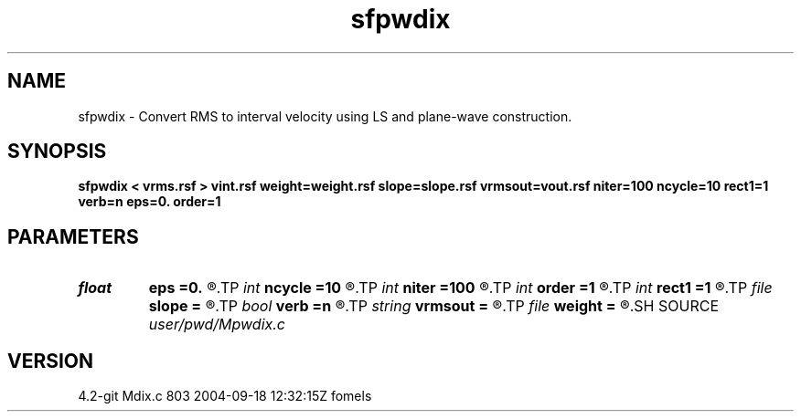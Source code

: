 .TH sfpwdix 1  "APRIL 2023" Madagascar "Madagascar Manuals"
.SH NAME
sfpwdix \- Convert RMS to interval velocity using LS and plane-wave construction. 
.SH SYNOPSIS
.B sfpwdix < vrms.rsf > vint.rsf weight=weight.rsf slope=slope.rsf vrmsout=vout.rsf niter=100 ncycle=10 rect1=1 verb=n eps=0. order=1
.SH PARAMETERS
.PD 0
.TP
.I float  
.B eps
.B =0.
.R  	regularization parameter
.TP
.I int    
.B ncycle
.B =10
.R  	number of cycles for anisotropic diffusion
.TP
.I int    
.B niter
.B =100
.R  	maximum number of iterations
.TP
.I int    
.B order
.B =1
.R  	accuracy order
.TP
.I int    
.B rect1
.B =1
.R  	vertical smoothing radius
.TP
.I file   
.B slope
.B =
.R  	auxiliary input file name
.TP
.I bool   
.B verb
.B =n
.R  [y/n]	verbosity flag
.TP
.I string 
.B vrmsout
.B =
.R  	optionally, output predicted vrms (auxiliary output file name)
.TP
.I file   
.B weight
.B =
.R  	auxiliary input file name
.SH SOURCE
.I user/pwd/Mpwdix.c
.SH VERSION
4.2-git Mdix.c 803 2004-09-18 12:32:15Z fomels

